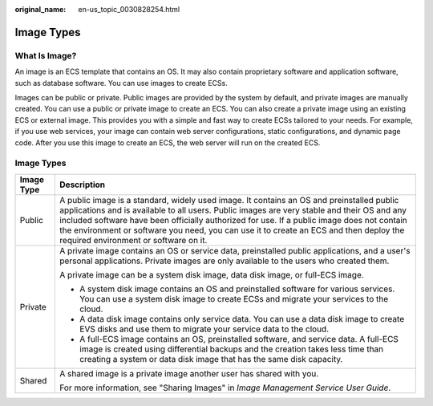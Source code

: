 :original_name: en-us_topic_0030828254.html

.. _en-us_topic_0030828254:

Image Types
===========

What Is Image?
--------------

An image is an ECS template that contains an OS. It may also contain proprietary software and application software, such as database software. You can use images to create ECSs.

Images can be public or private. Public images are provided by the system by default, and private images are manually created. You can use a public or private image to create an ECS. You can also create a private image using an existing ECS or external image. This provides you with a simple and fast way to create ECSs tailored to your needs. For example, if you use web services, your image can contain web server configurations, static configurations, and dynamic page code. After you use this image to create an ECS, the web server will run on the created ECS.


Image Types
-----------

+-----------------------------------+---------------------------------------------------------------------------------------------------------------------------------------------------------------------------------------------------------------------------------------------------------------------------------------------------------------------------------------------------------------------------------------------------------------------------+
| Image Type                        | Description                                                                                                                                                                                                                                                                                                                                                                                                               |
+===================================+===========================================================================================================================================================================================================================================================================================================================================================================================================================+
| Public                            | A public image is a standard, widely used image. It contains an OS and preinstalled public applications and is available to all users. Public images are very stable and their OS and any included software have been officially authorized for use. If a public image does not contain the environment or software you need, you can use it to create an ECS and then deploy the required environment or software on it. |
+-----------------------------------+---------------------------------------------------------------------------------------------------------------------------------------------------------------------------------------------------------------------------------------------------------------------------------------------------------------------------------------------------------------------------------------------------------------------------+
| Private                           | A private image contains an OS or service data, preinstalled public applications, and a user's personal applications. Private images are only available to the users who created them.                                                                                                                                                                                                                                    |
|                                   |                                                                                                                                                                                                                                                                                                                                                                                                                           |
|                                   | A private image can be a system disk image, data disk image, or full-ECS image.                                                                                                                                                                                                                                                                                                                                           |
|                                   |                                                                                                                                                                                                                                                                                                                                                                                                                           |
|                                   | -  A system disk image contains an OS and preinstalled software for various services. You can use a system disk image to create ECSs and migrate your services to the cloud.                                                                                                                                                                                                                                              |
|                                   | -  A data disk image contains only service data. You can use a data disk image to create EVS disks and use them to migrate your service data to the cloud.                                                                                                                                                                                                                                                                |
|                                   | -  A full-ECS image contains an OS, preinstalled software, and service data. A full-ECS image is created using differential backups and the creation takes less time than creating a system or data disk image that has the same disk capacity.                                                                                                                                                                           |
+-----------------------------------+---------------------------------------------------------------------------------------------------------------------------------------------------------------------------------------------------------------------------------------------------------------------------------------------------------------------------------------------------------------------------------------------------------------------------+
| Shared                            | A shared image is a private image another user has shared with you.                                                                                                                                                                                                                                                                                                                                                       |
|                                   |                                                                                                                                                                                                                                                                                                                                                                                                                           |
|                                   | For more information, see "Sharing Images" in *Image Management Service User Guide*.                                                                                                                                                                                                                                                                                                                                      |
+-----------------------------------+---------------------------------------------------------------------------------------------------------------------------------------------------------------------------------------------------------------------------------------------------------------------------------------------------------------------------------------------------------------------------------------------------------------------------+
